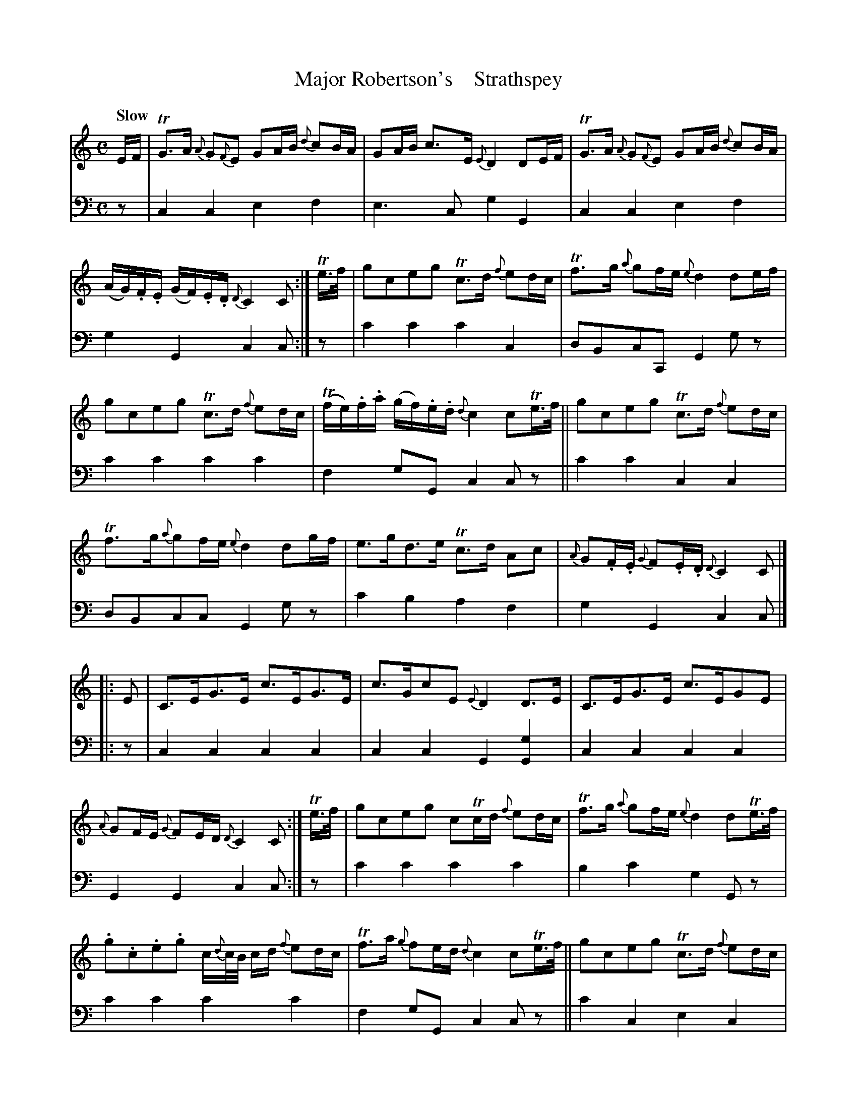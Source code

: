 X: 2024
T: Major Robertson's    Strathspey
%R: strathspey, air
B: Niel Gow & Sons "A Second Collection of Strathspey Reels, etc." v.2 p.2 #4 (and top 6 staves of p.3)
Z: 2022 John Chambers <jc:trillian.mit.edu>
M: C
L: 1/16
Q: "Slow"
K: C
% - - - - - - - - - -
% Voice 1 reformatted for 4 6-bar lines.
V: 1 staves=2
EF |\
TG3A {A}G2{F}E2 G2AB {d}c2BA | G2AB c3E {E}D4 D2EF |\
TG3A {A}G2{F}E2 G2AB {d}c2BA | (AG).F.E (GF).E.D {D}C4 C2 :|\
Te>f |\
g2c2e2g2 Tc3d {f}e2dc | Tf3g {a}g2fe {e}d4 d2ef |
g2c2e2g2 Tc3d {f}e2dc | (Tfe).f.a (gf).e.d {d}c4 c2Te>f ||\
g2c2e2g2 Tc3d {f}e2dc | Tf3g{a}g2fe {e}d4 d2gf |\
e3gd3e Tc3d A2c2 | {A}G2.F.E {G}F2.E.D {D}C4 C2 |]
|: E2 |\
C3EG3E c3EG3E | c3Gc2E2 {E}D4 D3E |\
C3EG3E c3EG2E2 | {A}G2FE {G}F2ED {D}C4 C2 :|\
Te>f |\
g2c2e2g2 c2Tcd {f}e2dc | Tf3g {a}g2fe {e}d4 d2Te>f |
.g2.c2.e2.g2 c{d}c/B/ cd {f}e2dc | Tf3a {g}f2ed {d}c4 c2Te>f ||\
g2c2e2g2 Tc3d {f}e2dc | Tf3g {a}g2fe {e}d4 d2gf |\
e3g d3e Tc3d (A/c/B/c/ {d}cB/A/) | {A}G2.F.E {G}F2.E.D {D}C4C2 |]
% - - - - - - - - - -
% Voice 2 preserves the staff layout in the book.
V: 2 clef=bass middle=d
z2 | c4c4 e4f4 | e6c2 g4G4 | c4c4 e4f4 | g4G4 c4c2 :| z2 | c'4c'4 c'4c4 |
d2B2c2C2 G4g2z2 | c'4c'4 c'4c'4 | f4g2G2 c4c2z2 || c'4c'4 c4c4 | d2B2c2c2 G4g2z2 | c'4b4 a4f4 | g4G4
c4c2 |] |: z2 | c4c4 c4c4 | c4c4 G4[G4g4] | c4c4 c4c4 | G4G4 c4c2 :| z2 | c'4c'4 c'4c'4 | b4c'4 g4G2z2 |
c'4c'4 c'4c'4 | f4 g2G2 c4c2z2 || c'4c4 e4c4 | B4c4 G4g2b2 | c'4b4 a4f4 | g4G4 c4c2 |]

